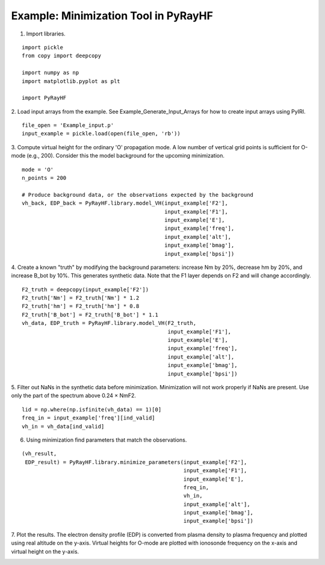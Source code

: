 Example: Minimization Tool in PyRayHF
=====================================

1. Import libraries.

::

    import pickle
    from copy import deepcopy

    import numpy as np
    import matplotlib.pyplot as plt

    import PyRayHF

2. Load input arrays from the example.
See Example_Generate_Input_Arrays for how to create input arrays using PyIRI.

::

    file_open = 'Example_input.p'
    input_example = pickle.load(open(file_open, 'rb'))

3. Compute virtual height for the ordinary 'O' propagation mode.
A low number of vertical grid points is sufficient for O-mode (e.g., 200).
Consider this the model background for the upcoming minimization.


::

    mode = 'O'
    n_points = 200

    # Produce background data, or the observations expected by the background
    vh_back, EDP_back = PyRayHF.library.model_VH(input_example['F2'],
                                                 input_example['F1'],
                                                 input_example['E'],
                                                 input_example['freq'],
                                                 input_example['alt'],
                                                 input_example['bmag'],
                                                 input_example['bpsi'])

4. Create a known "truth" by modifying the background parameters:
increase Nm by 20%, decrease hm by 20%, and increase B_bot by 10%.
This generates synthetic data. Note that the F1 layer depends on F2 
and will change accordingly.

::

    F2_truth = deepcopy(input_example['F2'])
    F2_truth['Nm'] = F2_truth['Nm'] * 1.2
    F2_truth['hm'] = F2_truth['hm'] * 0.8
    F2_truth['B_bot'] = F2_truth['B_bot'] * 1.1
    vh_data, EDP_truth = PyRayHF.library.model_VH(F2_truth,
                                                  input_example['F1'],
                                                  input_example['E'],
                                                  input_example['freq'],
                                                  input_example['alt'],
                                                  input_example['bmag'],
                                                  input_example['bpsi'])

5. Filter out NaNs in the synthetic data before minimization.
Minimization will not work properly if NaNs are present.
Use only the part of the spectrum above 0.24 × NmF2.

::

    lid = np.where(np.isfinite(vh_data) == 1)[0]
    freq_in = input_example['freq'][ind_valid]
    vh_in = vh_data[ind_valid]

6. Using minimization find parameters that match the observations.

::

    (vh_result,
     EDP_result) = PyRayHF.library.minimize_parameters(input_example['F2'],
                                                       input_example['F1'],
                                                       input_example['E'],
                                                       freq_in,
                                                       vh_in,
                                                       input_example['alt'],
                                                       input_example['bmag'],
                                                       input_example['bpsi'])

7. Plot the results. The electron density profile (EDP) is converted from
plasma density to plasma frequency and plotted using real altitude on the
y-axis. Virtual heights for O-mode are plotted with ionosonde frequency on the
x-axis and virtual height on the y-axis.

.. image:: figures/Minimization.png
    :width: 600px
    :align: center
    :alt: Background EDP, Truth EDP, Synthetic Data, Result.
